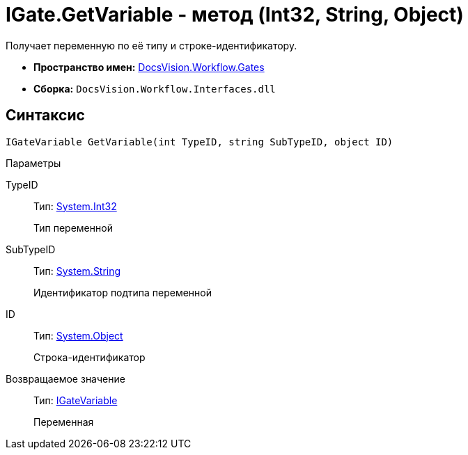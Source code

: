 = IGate.GetVariable - метод (Int32, String, Object)

Получает переменную по её типу и строке-идентификатору.

* *Пространство имен:* xref:api/DocsVision/Workflow/Gates/Gates_NS.adoc[DocsVision.Workflow.Gates]
* *Сборка:* `DocsVision.Workflow.Interfaces.dll`

== Синтаксис

[source,csharp]
----
IGateVariable GetVariable(int TypeID, string SubTypeID, object ID)
----

Параметры

TypeID::
Тип: http://msdn.microsoft.com/ru-ru/library/system.int32.aspx[System.Int32]
+
Тип переменной
SubTypeID::
Тип: http://msdn.microsoft.com/ru-ru/library/system.string.aspx[System.String]
+
Идентификатор подтипа переменной
ID::
Тип: http://msdn.microsoft.com/ru-ru/library/system.object.aspx[System.Object]
+
Строка-идентификатор

Возвращаемое значение::
Тип: xref:api/DocsVision/Workflow/Gates/IGateVariable_IN.adoc[IGateVariable]
+
Переменная
